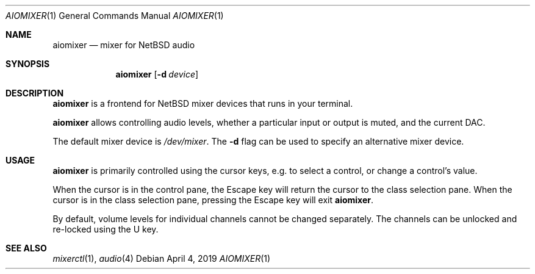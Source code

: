 .Dd April 4, 2019
.Dt AIOMIXER 1
.Os
.Sh NAME
.Nm aiomixer
.Nd mixer for
.Nx
audio
.Sh SYNOPSIS
.Nm aiomixer
.Op Fl d Ar device
.Sh DESCRIPTION
.Nm
is a frontend for
.Nx
mixer devices that runs in your terminal.
.Pp
.Nm
allows controlling audio levels, whether a particular input or
output is muted, and the current DAC.
.Pp
The default mixer device is
.Pa /dev/mixer .
The
.Fl d
flag can be used to specify an alternative mixer device.
.Sh USAGE
.Nm
is primarily controlled using the cursor keys, e.g. to select a
control, or change a control's value.
.Pp
When the cursor is in the control pane, the Escape key will return
the cursor to the class selection pane.
When the cursor is in the class selection pane, pressing the Escape
key will exit
.Nm .
.Pp
By default, volume levels for individual channels cannot be changed
separately.
The channels can be unlocked and re-locked using the U key.
.Sh SEE ALSO
.Xr mixerctl 1 ,
.Xr audio 4
